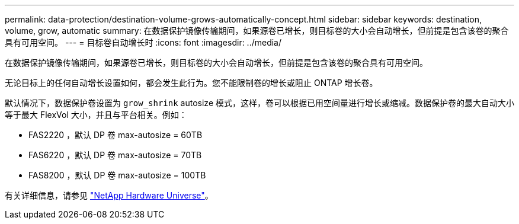 ---
permalink: data-protection/destination-volume-grows-automatically-concept.html 
sidebar: sidebar 
keywords: destination, volume, grow, automatic 
summary: 在数据保护镜像传输期间，如果源卷已增长，则目标卷的大小会自动增长，但前提是包含该卷的聚合具有可用空间。 
---
= 目标卷自动增长时
:icons: font
:imagesdir: ../media/


[role="lead"]
在数据保护镜像传输期间，如果源卷已增长，则目标卷的大小会自动增长，但前提是包含该卷的聚合具有可用空间。

无论目标上的任何自动增长设置如何，都会发生此行为。您不能限制卷的增长或阻止 ONTAP 增长卷。

默认情况下，数据保护卷设置为 `grow_shrink` autosize 模式，这样，卷可以根据已用空间量进行增长或缩减。数据保护卷的最大自动大小等于最大 FlexVol 大小，并且与平台相关。例如：

* FAS2220 ，默认 DP 卷 max-autosize = 60TB
* FAS6220 ，默认 DP 卷 max-autosize = 70TB
* FAS8200 ，默认 DP 卷 max-autosize = 100TB


有关详细信息，请参见 https://hwu.netapp.com/["NetApp Hardware Universe"]。
